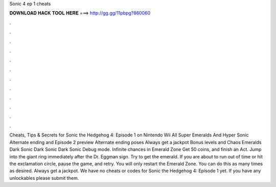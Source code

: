 Sonic 4 ep 1 cheats

𝐃𝐎𝐖𝐍𝐋𝐎𝐀𝐃 𝐇𝐀𝐂𝐊 𝐓𝐎𝐎𝐋 𝐇𝐄𝐑𝐄 ===> http://gg.gg/11pbpg?860060

.

.

.

.

.

.

.

.

.

.

.

.

Cheats, Tips & Secrets for Sonic the Hedgehog 4: Episode 1 on Nintendo Wii All Super Emeralds And Hyper Sonic Alternate ending and Episode 2 preview Alternate ending poses Always get a jackpot Bonus levels and Chaos Emeralds Dark Sonic Dark Sonic Dark Sonic Debug mode. Infinite chances in Emerald Zone Get 50 coins, and finish an Act. Jump into the giant ring immediately after the Dr. Eggman sign. Try to get the emerald. If you are about to run out of time or hit the exclamation circle, pause the game, and retry. You will only restart the Emerald Zone. You can do this as many times as desired. Always get a jackpot. We have no cheats or codes for Sonic the Hedgehog 4: Episode 1 yet. If you have any unlockables please submit them.